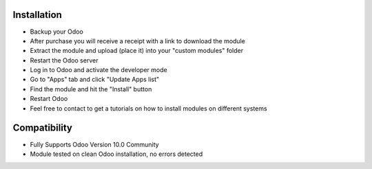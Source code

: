 Installation
------------

- Backup your Odoo

- After purchase you will receive a receipt with a link to download the module

- Extract the module and upload (place it) into your "custom modules" folder

- Restart the Odoo server

- Log in to Odoo and activate the developer mode

- Go to "Apps" tab and click "Update Apps list"

- Find the module and hit the "Install" button

- Restart Odoo

- Feel free to contact to get a tutorials on how to install modules on different systems

Compatibility
------------

- Fully Supports Odoo Version 10.0 Community

- Module tested on clean Odoo installation, no errors detected
